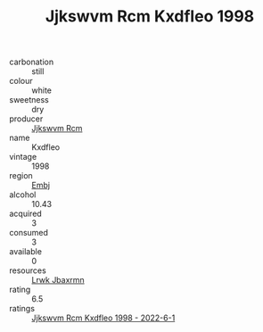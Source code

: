 :PROPERTIES:
:ID:                     9f765398-2d84-42c0-a4b1-fa99fd0cd85e
:END:
#+TITLE: Jjkswvm Rcm Kxdfleo 1998

- carbonation :: still
- colour :: white
- sweetness :: dry
- producer :: [[id:f56d1c8d-34f6-4471-99e0-b868e6e4169f][Jjkswvm Rcm]]
- name :: Kxdfleo
- vintage :: 1998
- region :: [[id:fc068556-7250-4aaf-80dc-574ec0c659d9][Embj]]
- alcohol :: 10.43
- acquired :: 3
- consumed :: 3
- available :: 0
- resources :: [[id:a9621b95-966c-4319-8256-6168df5411b3][Lrwk Jbaxrmn]]
- rating :: 6.5
- ratings :: [[id:92450f01-9bf0-4725-b31e-c1bf1d4dc9da][Jjkswvm Rcm Kxdfleo 1998 - 2022-6-1]]


